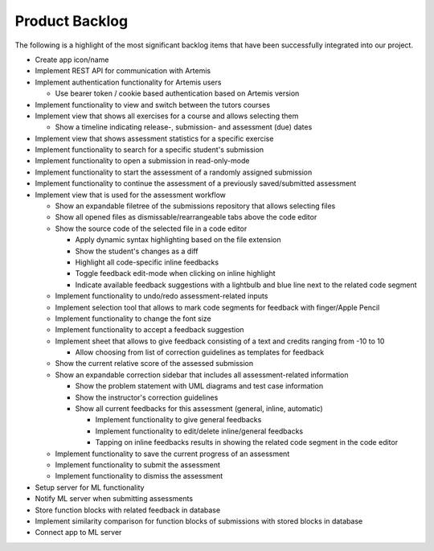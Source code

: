Product Backlog
===========================================
The following is a highlight of the most significant backlog items that have been successfully integrated into our project.

* Create app icon/name
* Implement REST API for communication with Artemis
* Implement authentication functionality for Artemis users

  - Use bearer token / cookie based authentication based on Artemis version
* Implement functionality to view and switch between the tutors courses
* Implement view that shows all exercises for a course and allows selecting them

  - Show a timeline indicating release-, submission- and assessment (due) dates
* Implement view that shows assessment statistics for a specific exercise
* Implement functionality to search for a specific student's submission
* Implement functionality to open a submission in read-only-mode
* Implement functionality to start the assessment of a randomly assigned submission
* Implement functionality to continue the assessment of a previously saved/submitted assessment
* Implement view that is used for the assessment workflow

  - Show an expandable filetree of the submissions repository that allows selecting files
  - Show all opened files as dismissable/rearrangeable tabs above the code editor
  - Show the source code of the selected file in a code editor

    + Apply dynamic syntax highlighting based on the file extension
    + Show the student's changes as a diff
    + Highlight all code-specific inline feedbacks
    + Toggle feedback edit-mode when clicking on inline highlight
    + Indicate available feedback suggestions with a lightbulb and blue line next to the related code segment
  - Implement functionality to undo/redo assessment-related inputs
  - Implement selection tool that allows to mark code segments for feedback with finger/Apple Pencil
  - Implement functionality to change the font size
  - Implement functionality to accept a feedback suggestion
  - Implement sheet that allows to give feedback consisting of a text and credits ranging from -10 to 10

    + Allow choosing from list of correction guidelines as templates for feedback
  - Show the current relative score of the assessed submission
  - Show an expandable correction sidebar that includes all assessment-related information

    + Show the problem statement with UML diagrams and test case information
    + Show the instructor's correction guidelines
    + Show all current feedbacks for this assessment (general, inline, automatic)

      * Implement functionality to give general feedbacks
      * Implement functionality to edit/delete inline/general feedbacks
      * Tapping on inline feedbacks results in showing the related code segment in the code editor
  - Implement functionality to save the current progress of an assessment
  - Implement functionality to submit the assessment
  - Implement functionality to dismiss the assessment
* Setup server for ML functionality
* Notify ML server when submitting assessments
* Store function blocks with related feedback in database
* Implement similarity comparison for function blocks of submissions with stored blocks in database
* Connect app to ML server